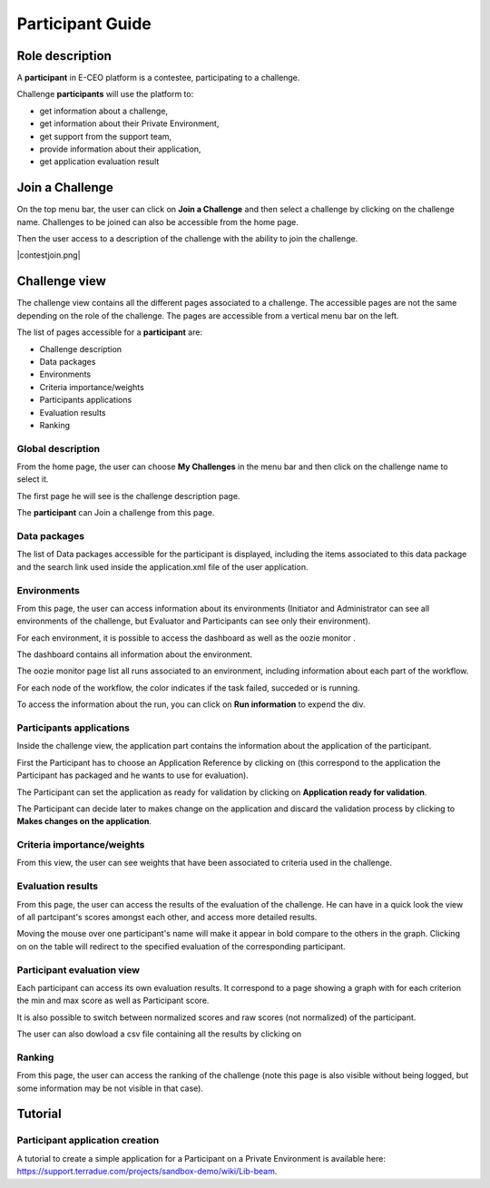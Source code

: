 
Participant Guide
=================

Role description
----------------

A **participant** in E-CEO platform is a contestee, participating to a challenge.

Challenge **participants** will use the platform to:

-  get information about a challenge,
-  get information about their Private Environment,
-  get support from the support team,
-  provide information about their application,
-  get application evaluation result


Join a Challenge
----------------

On the top menu bar, the user can click on **Join a Challenge** and then select a challenge by clicking on the challenge name.
Challenges to be joined can also be accessible from the home page.

Then the user access to a description of the challenge with the ability to join the challenge.

|contestjoin.png|


Challenge view
--------------

The challenge view contains all the different pages associated to a challenge. The accessible pages are not the same depending on the role of the challenge.
The pages are accessible from a vertical menu bar on the left.

The list of pages accessible for a **participant** are:

-  |contestviewmenuhome.png| Challenge description
-  |contestviewmenudatapackage.png| Data packages
-  |contestviewmenuenvironments.png| Environments
-  |contestviewmenucriteria.png| Criteria importance/weights
-  |contestviewmenuapplications.png| Participants applications
-  |contestviewmenuevaluationresults.png| Evaluation results
-  |contestviewmenuranking.png| Ranking

Global description
^^^^^^^^^^^^^^^^^^

From the home page, the user can choose **My Challenges** in the
menu bar and then click on the challenge name to select it.

The first page he will see is the challenge description page.

.. image:: includes/sum/contestview_description.png
	:align: center

The **participant** can Join a challenge from this page.

Data packages
^^^^^^^^^^^^^

The list of Data packages accessible for the participant is displayed,
including the items associated to this data package and the search link
used inside the application.xml file of the user application.

.. image:: includes/sum/contestview_datapackage_participant.png
	:align: center
	
Environments
^^^^^^^^^^^^

From this page, the user can access information about its environments (Initiator and Administrator can see all environments of the challenge, but Evaluator and Participants can see only their environment).

.. image:: includes/sum/contestview_environments.png
	:align: center

For each environment, it is possible to access the dashboard |dashboard.png|
as well as the oozie monitor |oozie.png|.

The dashboard contains all information about the environment.

.. image:: includes/sum/dashboard_page.png
	:align: center

The oozie monitor page list all runs associated to an environment,
including information about each part of the workflow.

.. image:: includes/sum/oozieMonitor.png
	:align: center
	
For each node of the workflow, the color indicates if the task failed, succeded or is running.

To access the information about the run, you can click on **Run information** to expend the div.

Participants applications
^^^^^^^^^^^^^^^^^^^^^^^^^

Inside the challenge view, the application part contains the information about the application of the
participant.

.. image:: includes/sum/contestview_applications_participant.png
	:align: center

First the Participant has to choose an Application Reference by clicking on |appref.png|
(this correspond to the application the Participant has packaged and he wants to use for evaluation).

.. image:: includes/sum/update_appref.png
	:align: center
	
The Participant can set the application as ready for validation by
clicking on **Application ready for validation**.

The Participant can decide later to makes change on the application and
discard the validation process by clicking to **Makes changes on the application**.

.. image:: includes/sum/contestview_applications_participant2.png
	:align: center

Criteria importance/weights
^^^^^^^^^^^^^^^^^^^^^^^^^^^

From this view, the user can see weights that have been associated to criteria used in the challenge.

.. image:: includes/sum/contestview_evaluationtree_participant.png
	:align: center

Evaluation results
^^^^^^^^^^^^^^^^^^

From this page, the user can access the results of the evaluation of the
challenge. He can have in a quick look the view of all partcipant's scores
amongst each other, and access more detailed results.

Moving the mouse over one participant's name will make it appear in bold
compare to the others in the graph. Clicking on |contestviewmenuevaluationresults.png|
on the table will redirect to the specified evaluation of the corresponding participant.

.. image:: includes/sum/contestview_evaluation_results.png
	:align: center

Participant evaluation view
^^^^^^^^^^^^^^^^^^^^^^^^^^^

Each participant can access its own evaluation results. It correspond to
a page showing a graph with for each criterion the min and max score as
well as Participant score.

It is also possible to switch between normalized scores and raw scores
(not normalized) of the participant.

The user can also dowload a csv file containing all the results by
clicking on |evaluation.png|

Ranking
^^^^^^^

From this page, the user can access the ranking of the challenge (note
this page is also visible without being logged, but some information may
be not visible in that case).

.. image:: includes/sum/contestview_ranking.png
	:align: center


Tutorial
--------

Participant application creation
^^^^^^^^^^^^^^^^^^^^^^^^^^^^^^^^

A tutorial to create a simple application for a Participant on a Private
Environment is available here: `https://support.terradue.com/projects/sandbox-demo/wiki/Lib-beam <https://support.terradue.com/projects/sandbox-demo/wiki/Lib-beam>`__.

.. |contestviewmenuhome.png| image:: includes/sum/contestview_menu_home.png
.. |contestviewmenudatapackage.png| image:: includes/sum/contestview_menu_datapackage.png
.. |contestviewmenuenvironments.png| image:: includes/sum/contestview_menu_environments.png
.. |contestviewmenucriteria.png| image:: includes/sum/contestview_menu_criteria.png
.. |contestviewmenuapplications.png| image:: includes/sum/contestview_menu_applications.png
.. |contestviewmenuevaluationresults.png| image:: includes/sum/contestview_menu_evaluationresults.png
.. |contestviewmenuranking.png| image:: includes/sum/contestview_menu_ranking.png
.. |dashboard.png| image:: includes/sum/dashboard.png
.. |oozie.png| image:: includes/sum/oozie.png
.. |appref.png| image:: includes/sum/appref.png
.. |evaluation.png| image:: includes/sum/evaluation.png
